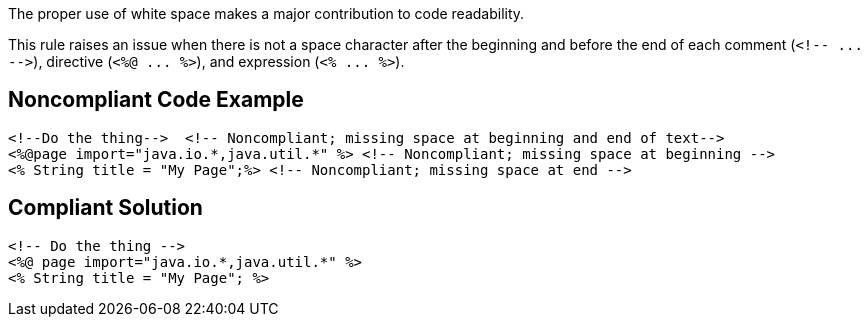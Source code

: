 The proper use of white space makes a major contribution to code readability. 


This rule raises an issue when there is not a space character after the beginning and before the end of each comment (``++<!-- ... -->++``), directive (``++<%@ ... %>++``), and expression (``++<% ... %>++``).

== Noncompliant Code Example

----
<!--Do the thing-->  <!-- Noncompliant; missing space at beginning and end of text-->
<%@page import="java.io.*,java.util.*" %> <!-- Noncompliant; missing space at beginning -->
<% String title = "My Page";%> <!-- Noncompliant; missing space at end -->
----

== Compliant Solution

----
<!-- Do the thing -->
<%@ page import="java.io.*,java.util.*" %>
<% String title = "My Page"; %>
----
